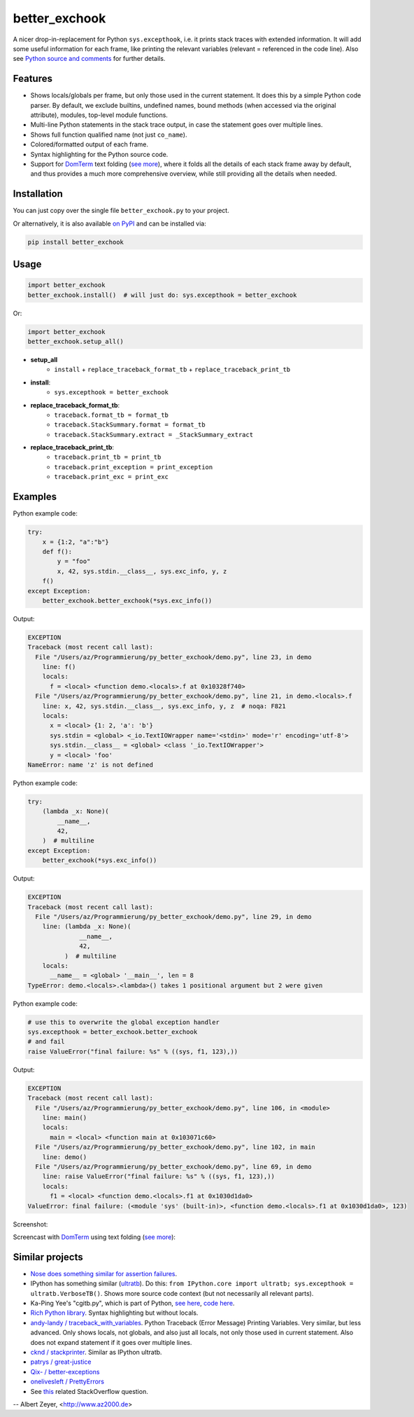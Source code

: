 ==============
better_exchook
==============

A nicer drop-in-replacement for Python ``sys.excepthook``,
i.e. it prints stack traces with extended information.
It will add some useful information for each frame,
like printing the relevant variables (relevant = referenced in the code line).
Also see `Python source and comments <https://github.com/albertz/py_better_exchook/blob/master/better_exchook.py>`_ for further details.

Features
--------
* Shows locals/globals per frame, but only those used in the current statement.
  It does this by a simple Python code parser.
  By default, we exclude builtins, undefined names,
  bound methods (when accessed via the original attribute),
  modules, top-level module functions.
* Multi-line Python statements in the stack trace output,
  in case the statement goes over multiple lines.
* Shows full function qualified name (not just ``co_name``).
* Colored/formatted output of each frame.
* Syntax highlighting for the Python source code.
* Support for `DomTerm <https://github.com/PerBothner/DomTerm>`__ text folding
  (`see more <https://stackoverflow.com/a/54019993/133374>`__),
  where it folds all the details of each stack frame away by default,
  and thus provides a much more comprehensive overview,
  while still providing all the details when needed.

.. image:: https://github.com/albertz/py_better_exchook/workflows/CI/badge.svg
    :target: https://github.com/albertz/py_better_exchook/actions


Installation
------------

You can just copy over the single file ``better_exchook.py`` to your project.

Or alternatively, it is also available `on PyPI <https://pypi.python.org/pypi/better_exchook>`_
and can be installed via:

.. code::

  pip install better_exchook


Usage
-----

.. code:: python

  import better_exchook
  better_exchook.install()  # will just do: sys.excepthook = better_exchook

Or:

.. code:: python

  import better_exchook
  better_exchook.setup_all()

* **setup_all**
    - ``install`` + ``replace_traceback_format_tb`` + ``replace_traceback_print_tb``
* **install**:
    - ``sys.excepthook = better_exchook``
* **replace_traceback_format_tb**:
    - ``traceback.format_tb = format_tb``
    - ``traceback.StackSummary.format = format_tb``
    - ``traceback.StackSummary.extract = _StackSummary_extract``
* **replace_traceback_print_tb**:
    - ``traceback.print_tb = print_tb``
    - ``traceback.print_exception = print_exception``
    - ``traceback.print_exc = print_exc``


Examples
--------

Python example code:

.. code:: python

    try:
        x = {1:2, "a":"b"}
        def f():
            y = "foo"
            x, 42, sys.stdin.__class__, sys.exc_info, y, z
        f()
    except Exception:
        better_exchook.better_exchook(*sys.exc_info())

Output:

.. code::

    EXCEPTION
    Traceback (most recent call last):
      File "/Users/az/Programmierung/py_better_exchook/demo.py", line 23, in demo
        line: f()
        locals:
          f = <local> <function demo.<locals>.f at 0x10328f740>
      File "/Users/az/Programmierung/py_better_exchook/demo.py", line 21, in demo.<locals>.f
        line: x, 42, sys.stdin.__class__, sys.exc_info, y, z  # noqa: F821
        locals:
          x = <local> {1: 2, 'a': 'b'}
          sys.stdin = <global> <_io.TextIOWrapper name='<stdin>' mode='r' encoding='utf-8'>
          sys.stdin.__class__ = <global> <class '_io.TextIOWrapper'>
          y = <local> 'foo'
    NameError: name 'z' is not defined

Python example code:

.. code:: python

    try:
        (lambda _x: None)(
            __name__,
            42,
        )  # multiline
    except Exception:
        better_exchook(*sys.exc_info())

Output:

.. code::

    EXCEPTION
    Traceback (most recent call last):
      File "/Users/az/Programmierung/py_better_exchook/demo.py", line 29, in demo
        line: (lambda _x: None)(
                  __name__,
                  42,
              )  # multiline
        locals:
          __name__ = <global> '__main__', len = 8
    TypeError: demo.<locals>.<lambda>() takes 1 positional argument but 2 were given

Python example code:

.. code:: python

    # use this to overwrite the global exception handler
    sys.excepthook = better_exchook.better_exchook
    # and fail
    raise ValueError("final failure: %s" % ((sys, f1, 123),))

Output:

.. code::

    EXCEPTION
    Traceback (most recent call last):
      File "/Users/az/Programmierung/py_better_exchook/demo.py", line 106, in <module>
        line: main()
        locals:
          main = <local> <function main at 0x103071c60>
      File "/Users/az/Programmierung/py_better_exchook/demo.py", line 102, in main
        line: demo()
      File "/Users/az/Programmierung/py_better_exchook/demo.py", line 69, in demo
        line: raise ValueError("final failure: %s" % ((sys, f1, 123),))
        locals:
          f1 = <local> <function demo.<locals>.f1 at 0x1030d1da0>
    ValueError: final failure: (<module 'sys' (built-in)>, <function demo.<locals>.f1 at 0x1030d1da0>, 123)

Screenshot:

.. image:: https://gist.githubusercontent.com/albertz/a4ce78e5ccd037041638777f10b10327/raw/2cda70f8c5c0478e545640369ebf58d49bf0001c/screenshot2.png

.. _domterm:

Screencast with `DomTerm <http://domterm.org>`__ using text folding (`see more <https://stackoverflow.com/a/54019993/133374>`__):

.. image:: https://gist.githubusercontent.com/albertz/a4ce78e5ccd037041638777f10b10327/raw/7ec2bb7079dbd56119d498f20905404cb2d812c0/screencast-domterm.gif


Similar projects
----------------

* `Nose does something similar for assertion failures <http://nose.readthedocs.io/en/latest/plugins/failuredetail.html>`_.
* IPython has something similar (`ultratb <https://github.com/ipython/ipython/blob/master/IPython/core/ultratb.py>`__).
  Do this: ``from IPython.core import ultratb; sys.excepthook = ultratb.VerboseTB()``.
  Shows more source code context (but not necessarily all relevant parts).
* Ka-Ping Yee's "cgitb.py", which is part of Python,
  `see here <https://docs.python.org/3/library/cgitb.html>`__,
  `code here <https://github.com/python/cpython/blob/3.7/Lib/cgitb.py>`__.
* `Rich Python library <https://github.com/willmcgugan/rich#tracebacks>`__.
  Syntax highlighting but without locals.
* `andy-landy / traceback_with_variables <https://github.com/andy-landy/traceback_with_variables>`__.
  Python Traceback (Error Message) Printing Variables.
  Very similar, but less advanced.
  Only shows locals, not globals, and also just all locals, not only those used in current statement.
  Also does not expand statement if it goes over multiple lines.
* `cknd / stackprinter <https://github.com/cknd/stackprinter>`__.
  Similar as IPython ultratb.
* `patrys / great-justice <https://github.com/patrys/great-justice>`__
* `Qix- / better-exceptions <https://github.com/Qix-/better-exceptions>`__
* `onelivesleft / PrettyErrors <https://github.com/onelivesleft/PrettyErrors>`__
* See `this <http://stackoverflow.com/questions/1308607/python-assert-improved-introspection-of-failure>`__
  related StackOverflow question.


-- Albert Zeyer, <http://www.az2000.de>
